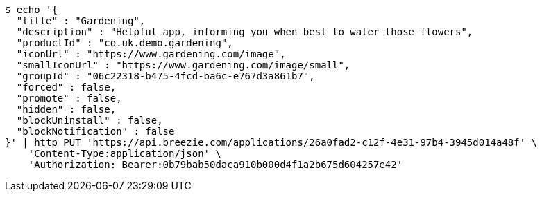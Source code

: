 [source,bash]
----
$ echo '{
  "title" : "Gardening",
  "description" : "Helpful app, informing you when best to water those flowers",
  "productId" : "co.uk.demo.gardening",
  "iconUrl" : "https://www.gardening.com/image",
  "smallIconUrl" : "https://www.gardening.com/image/small",
  "groupId" : "06c22318-b475-4fcd-ba6c-e767d3a861b7",
  "forced" : false,
  "promote" : false,
  "hidden" : false,
  "blockUninstall" : false,
  "blockNotification" : false
}' | http PUT 'https://api.breezie.com/applications/26a0fad2-c12f-4e31-97b4-3945d014a48f' \
    'Content-Type:application/json' \
    'Authorization: Bearer:0b79bab50daca910b000d4f1a2b675d604257e42'
----